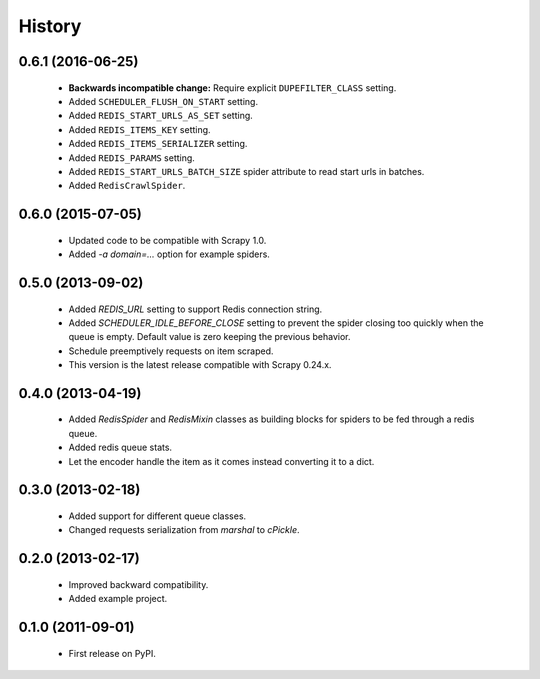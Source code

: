 =======
History
=======

0.6.1 (2016-06-25)
------------------
  * **Backwards incompatible change:** Require explicit ``DUPEFILTER_CLASS``
    setting.
  * Added ``SCHEDULER_FLUSH_ON_START`` setting.
  * Added ``REDIS_START_URLS_AS_SET`` setting.
  * Added ``REDIS_ITEMS_KEY`` setting.
  * Added ``REDIS_ITEMS_SERIALIZER`` setting.
  * Added ``REDIS_PARAMS`` setting.
  * Added ``REDIS_START_URLS_BATCH_SIZE`` spider attribute to read start urls
    in batches.
  * Added ``RedisCrawlSpider``.

0.6.0 (2015-07-05)
------------------
  * Updated code to be compatible with Scrapy 1.0.
  * Added `-a domain=...` option for example spiders.

0.5.0 (2013-09-02)
------------------
  * Added `REDIS_URL` setting to support Redis connection string.
  * Added `SCHEDULER_IDLE_BEFORE_CLOSE` setting to prevent the spider closing too
    quickly when the queue is empty. Default value is zero keeping the previous
    behavior.
  * Schedule preemptively requests on item scraped.
  * This version is the latest release compatible with Scrapy 0.24.x.

0.4.0 (2013-04-19)
------------------
  * Added `RedisSpider` and `RedisMixin` classes as building blocks for spiders
    to be fed through a redis queue.
  * Added redis queue stats.
  * Let the encoder handle the item as it comes instead converting it to a dict.

0.3.0 (2013-02-18)
------------------
  * Added support for different queue classes.
  * Changed requests serialization from `marshal` to `cPickle`.

0.2.0 (2013-02-17)
------------------
  * Improved backward compatibility.
  * Added example project.

0.1.0 (2011-09-01)
------------------
  * First release on PyPI.
